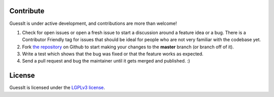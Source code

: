 Contribute
----------

GuessIt is under active development, and contributions are more than welcome!

#. Check for open issues or open a fresh issue to start a discussion around a feature idea or a bug.
   There is a Contributor Friendly tag for issues that should be ideal for people who are not very
   familiar with the codebase yet.
#. Fork `the repository`_ on Github to start making your changes to the **master**
   branch (or branch off of it).
#. Write a test which shows that the bug was fixed or that the feature works as expected.
#. Send a pull request and bug the maintainer until it gets merged and published. :)

.. _the repository: https://github.com/wackou/guessit

License
-------

GuessIt is licensed under the `LGPLv3 license <http://www.gnu.org/licenses/lgpl.html>`_.